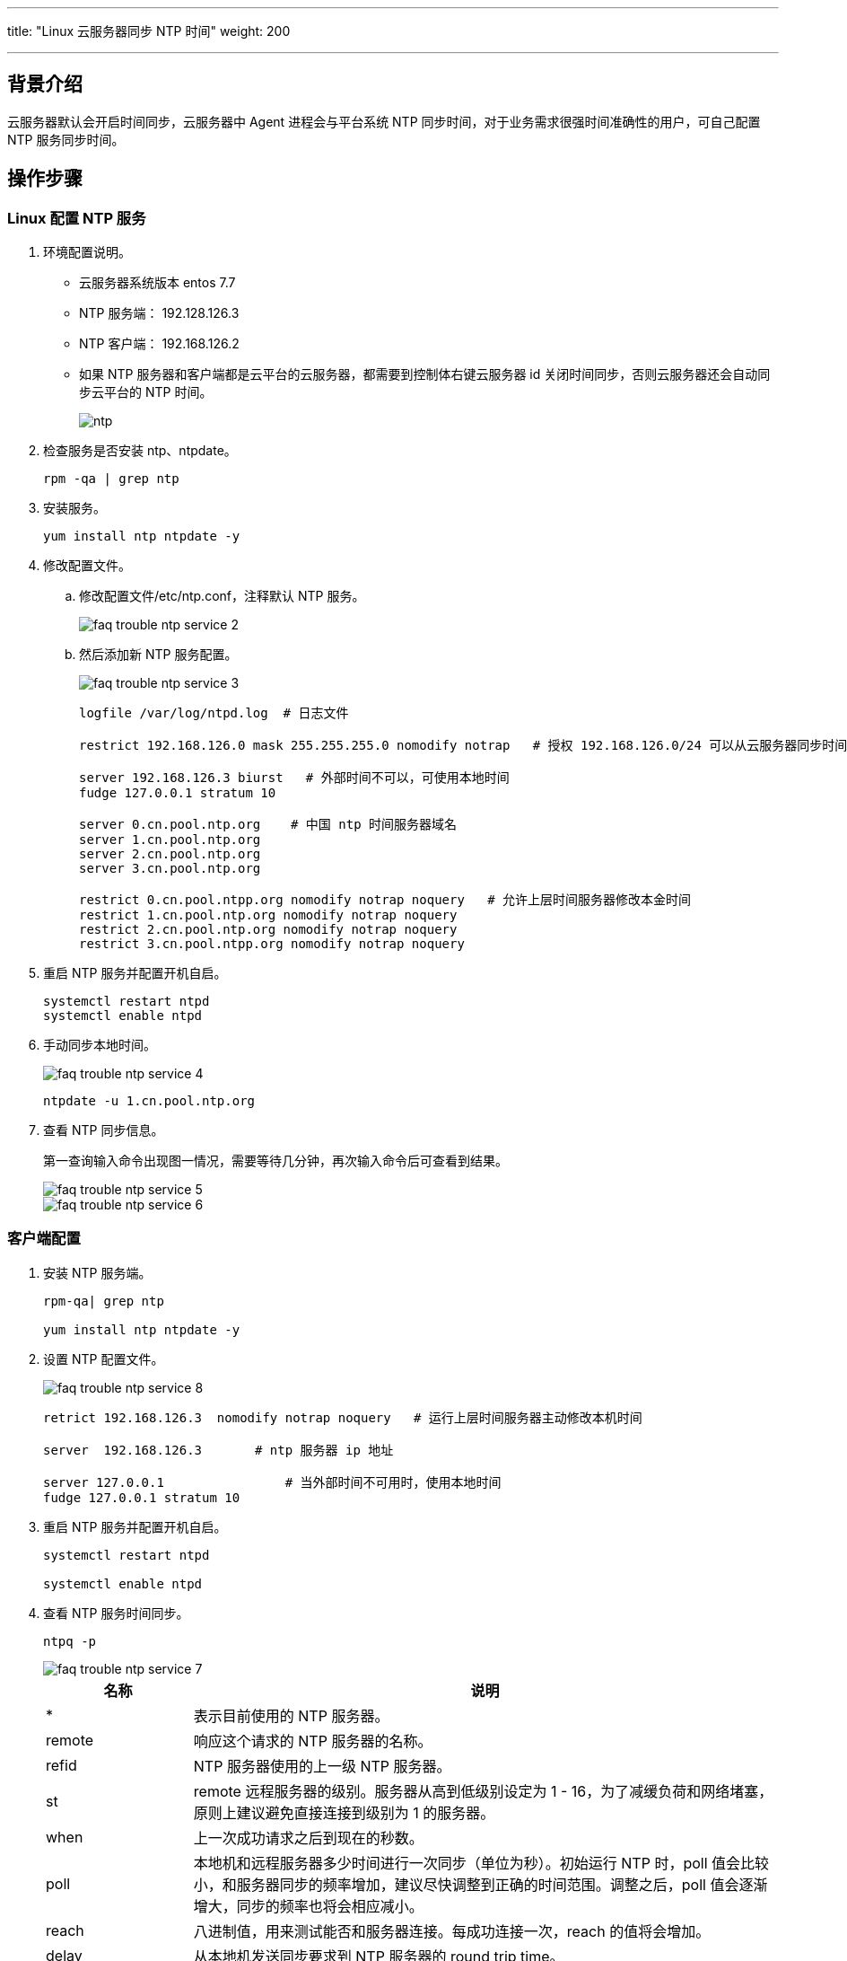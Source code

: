 ---
title: "Linux 云服务器同步 NTP 时间"
weight: 200

---
== 背景介绍

云服务器默认会开启时间同步，云服务器中 Agent 进程会与平台系统 NTP 同步时间，对于业务需求很强时间准确性的用户，可自己配置 NTP 服务同步时间。

== 操作步骤

=== Linux 配置 NTP 服务

. 环境配置说明。
* 云服务器系统版本  entos 7.7

* NTP 服务端： 192.128.126.3

* NTP 客户端： 192.168.126.2
* 如果 NTP 服务器和客户端都是云平台的云服务器，都需要到控制体右键云服务器 id 关闭时间同步，否则云服务器还会自动同步云平台的 NTP 时间。
+
image::/images/cloud_service/compute/vm/faq_trouble_ntp_service_1.png[ntp]

. 检查服务是否安装 ntp、ntpdate。
+
[source,shell]
----
rpm -qa | grep ntp
----

. 安装服务。
+
[source,shell]
----
yum install ntp ntpdate -y
----

. 修改配置文件。

.. 修改配置文件/etc/ntp.conf，注释默认 NTP 服务。
+
image::/images/cloud_service/compute/vm/faq_trouble_ntp_service_2.png[]

.. 然后添加新 NTP 服务配置。
+
image::/images/cloud_service/compute/vm/faq_trouble_ntp_service_3.png[]
+
[source,shell]
----
logfile /var/log/ntpd.log  # 日志文件

restrict 192.168.126.0 mask 255.255.255.0 nomodify notrap   # 授权 192.168.126.0/24 可以从云服务器同步时间

server 192.168.126.3 biurst   # 外部时间不可以，可使用本地时间
fudge 127.0.0.1 stratum 10

server 0.cn.pool.ntp.org    # 中国 ntp 时间服务器域名
server 1.cn.pool.ntp.org
server 2.cn.pool.ntp.org
server 3.cn.pool.ntp.org

restrict 0.cn.pool.ntpp.org nomodify notrap noquery   # 允许上层时间服务器修改本金时间
restrict 1.cn.pool.ntp.org nomodify notrap noquery
restrict 2.cn.pool.ntp.org nomodify notrap noquery
restrict 3.cn.pool.ntpp.org nomodify notrap noquery
----
. 重启 NTP 服务并配置开机自启。
+
[source,shell]
----
systemctl restart ntpd
systemctl enable ntpd
----

. 手动同步本地时间。
+
image::/images/cloud_service/compute/vm/faq_trouble_ntp_service_4.png[]
+
[source,shell]
----
ntpdate -u 1.cn.pool.ntp.org
----

. 查看 NTP 同步信息。
+
第一查询输入命令出现图一情况，需要等待几分钟，再次输入命令后可查看到结果。
+
image::/images/cloud_service/compute/vm/faq_trouble_ntp_service_5.png[]
+
image::/images/cloud_service/compute/vm/faq_trouble_ntp_service_6.png[]

=== 客户端配置

. 安装 NTP 服务端。
+
[source,shell]
----
rpm-qa| grep ntp

yum install ntp ntpdate -y
----

. 设置 NTP 配置文件。
+
image::/images/cloud_service/compute/vm/faq_trouble_ntp_service_8.png[]
+
[source,shell]
----
retrict 192.168.126.3  nomodify notrap noquery   # 运行上层时间服务器主动修改本机时间

server  192.168.126.3       # ntp 服务器 ip 地址

server 127.0.0.1                # 当外部时间不可用时，使用本地时间
fudge 127.0.0.1 stratum 10
----

. 重启 NTP 服务并配置开机自启。
+
[source,shell]
----
systemctl restart ntpd

systemctl enable ntpd
----

. 查看 NTP 服务时间同步。
+
[source,shell]
----
ntpq -p
----
+
image::/images/cloud_service/compute/vm/faq_trouble_ntp_service_7.png[]
+
[cols="2,8", options="header"]
|===
| 名称 | 说明

| *
| 表示目前使用的 NTP 服务器。

| remote
| 响应这个请求的 NTP 服务器的名称。

| refid
| NTP 服务器使用的上一级 NTP 服务器。

| st
| remote 远程服务器的级别。服务器从高到低级别设定为 1 - 16，为了减缓负荷和网络堵塞，原则上建议避免直接连接到级别为 1 的服务器。

| when
| 上一次成功请求之后到现在的秒数。

| poll
| 本地机和远程服务器多少时间进行一次同步（单位为秒）。初始运行 NTP 时，poll 值会比较小，和服务器同步的频率增加，建议尽快调整到正确的时间范围。调整之后，poll 值会逐渐增大，同步的频率也将会相应减小。

| reach
| 八进制值，用来测试能否和服务器连接。每成功连接一次，reach 的值将会增加。

| delay
| 从本地机发送同步要求到 NTP 服务器的 round trip time。

| offset
| 云服务器通过 NTP 时钟同步与所同步时间源的时间偏移量，单位为毫秒（ms）。offset 越接近于 0，云服务器和 NTP 服务器的时间越接近。

| jitter
| 用来做统计的值。统计在特定连续的连接数里 offset 的分布情况。即 jitter 数值的绝对值越小，云服务器的时间就越精确。
|===
